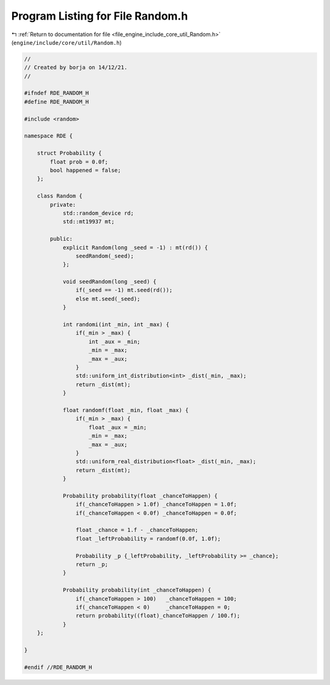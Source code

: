 
.. _program_listing_file_engine_include_core_util_Random.h:

Program Listing for File Random.h
=================================

|exhale_lsh| :ref:`Return to documentation for file <file_engine_include_core_util_Random.h>` (``engine/include/core/util/Random.h``)

.. |exhale_lsh| unicode:: U+021B0 .. UPWARDS ARROW WITH TIP LEFTWARDS

.. code-block:: cpp

   //
   // Created by borja on 14/12/21.
   //
   
   #ifndef RDE_RANDOM_H
   #define RDE_RANDOM_H
   
   #include <random>
   
   namespace RDE {
   
       struct Probability {
           float prob = 0.0f;
           bool happened = false;
       };
   
       class Random {
           private:
               std::random_device rd;
               std::mt19937 mt;
   
           public:
               explicit Random(long _seed = -1) : mt(rd()) {
                   seedRandom(_seed);
               };
   
               void seedRandom(long _seed) {
                   if(_seed == -1) mt.seed(rd());
                   else mt.seed(_seed);
               }
   
               int randomi(int _min, int _max) {
                   if(_min > _max) {
                       int _aux = _min;
                       _min = _max;
                       _max = _aux;
                   }
                   std::uniform_int_distribution<int> _dist(_min, _max);
                   return _dist(mt);
               }
   
               float randomf(float _min, float _max) {
                   if(_min > _max) {
                       float _aux = _min;
                       _min = _max;
                       _max = _aux;
                   }
                   std::uniform_real_distribution<float> _dist(_min, _max);
                   return _dist(mt);
               }
   
               Probability probability(float _chanceToHappen) {
                   if(_chanceToHappen > 1.0f) _chanceToHappen = 1.0f;
                   if(_chanceToHappen < 0.0f) _chanceToHappen = 0.0f;
   
                   float _chance = 1.f - _chanceToHappen;
                   float _leftProbability = randomf(0.0f, 1.0f);
   
                   Probability _p {_leftProbability, _leftProbability >= _chance};
                   return _p;
               }
   
               Probability probability(int _chanceToHappen) {
                   if(_chanceToHappen > 100)   _chanceToHappen = 100;
                   if(_chanceToHappen < 0)     _chanceToHappen = 0;
                   return probability((float)_chanceToHappen / 100.f);
               }
       };
   
   }
   
   #endif //RDE_RANDOM_H

